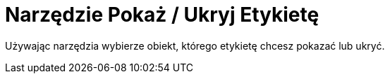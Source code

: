= Narzędzie Pokaż / Ukryj Etykietę
:page-en: tools/Show_Hide_Label
ifdef::env-github[:imagesdir: /en/modules/ROOT/assets/images]

Używając narzędzia wybierze obiekt, którego etykietę chcesz pokazać lub ukryć.
